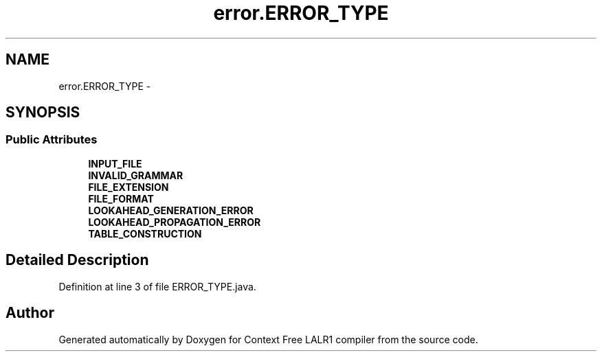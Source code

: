 .TH "error.ERROR_TYPE" 3 "Wed Mar 21 2012" "Version 1.1" "Context Free LALR1 compiler" \" -*- nroff -*-
.ad l
.nh
.SH NAME
error.ERROR_TYPE \- 
.SH SYNOPSIS
.br
.PP
.SS "Public Attributes"

.in +1c
.ti -1c
.RI "\fBINPUT_FILE\fP"
.br
.ti -1c
.RI "\fBINVALID_GRAMMAR\fP"
.br
.ti -1c
.RI "\fBFILE_EXTENSION\fP"
.br
.ti -1c
.RI "\fBFILE_FORMAT\fP"
.br
.ti -1c
.RI "\fBLOOKAHEAD_GENERATION_ERROR\fP"
.br
.ti -1c
.RI "\fBLOOKAHEAD_PROPAGATION_ERROR\fP"
.br
.ti -1c
.RI "\fBTABLE_CONSTRUCTION\fP"
.br
.in -1c
.SH "Detailed Description"
.PP 
Definition at line 3 of file ERROR_TYPE\&.java\&.

.SH "Author"
.PP 
Generated automatically by Doxygen for Context Free LALR1 compiler from the source code\&.
